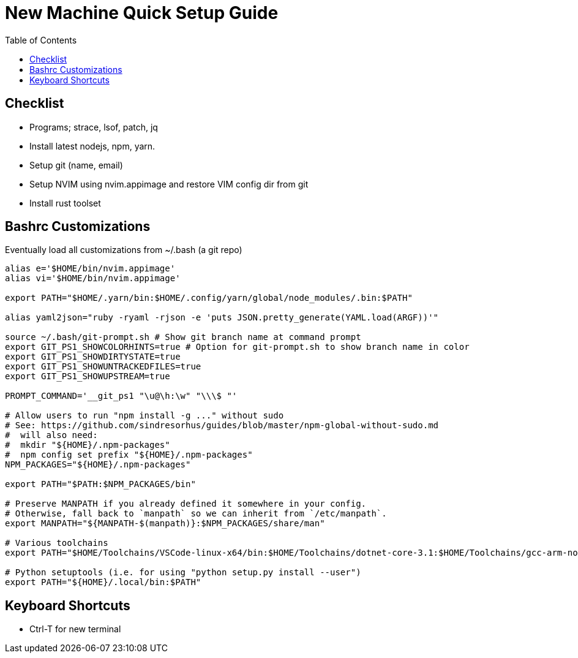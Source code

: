 = New Machine Quick Setup Guide
:toc: left

== Checklist

- Programs; strace, lsof, patch, jq
- Install latest nodejs, npm, yarn.
- Setup git (name, email)
- Setup NVIM using nvim.appimage and restore VIM config dir from git
- Install rust toolset

== Bashrc Customizations

Eventually load all customizations from ~/.bash (a git repo)

....
alias e='$HOME/bin/nvim.appimage'
alias vi='$HOME/bin/nvim.appimage'

export PATH="$HOME/.yarn/bin:$HOME/.config/yarn/global/node_modules/.bin:$PATH"

alias yaml2json="ruby -ryaml -rjson -e 'puts JSON.pretty_generate(YAML.load(ARGF))'"

source ~/.bash/git-prompt.sh # Show git branch name at command prompt
export GIT_PS1_SHOWCOLORHINTS=true # Option for git-prompt.sh to show branch name in color
export GIT_PS1_SHOWDIRTYSTATE=true
export GIT_PS1_SHOWUNTRACKEDFILES=true
export GIT_PS1_SHOWUPSTREAM=true

PROMPT_COMMAND='__git_ps1 "\u@\h:\w" "\\\$ "'

# Allow users to run "npm install -g ..." without sudo
# See: https://github.com/sindresorhus/guides/blob/master/npm-global-without-sudo.md
#  will also need:
#  mkdir "${HOME}/.npm-packages"
#  npm config set prefix "${HOME}/.npm-packages"
NPM_PACKAGES="${HOME}/.npm-packages"

export PATH="$PATH:$NPM_PACKAGES/bin"

# Preserve MANPATH if you already defined it somewhere in your config.
# Otherwise, fall back to `manpath` so we can inherit from `/etc/manpath`.
export MANPATH="${MANPATH-$(manpath)}:$NPM_PACKAGES/share/man"

# Various toolchains
export PATH="$HOME/Toolchains/VSCode-linux-x64/bin:$HOME/Toolchains/dotnet-core-3.1:$HOME/Toolchains/gcc-arm-none-eabi-9-2020-q2-update/bin:$PATH"

# Python setuptools (i.e. for using "python setup.py install --user")
export PATH="${HOME}/.local/bin:$PATH"
....

== Keyboard Shortcuts

- Ctrl-T for new terminal


